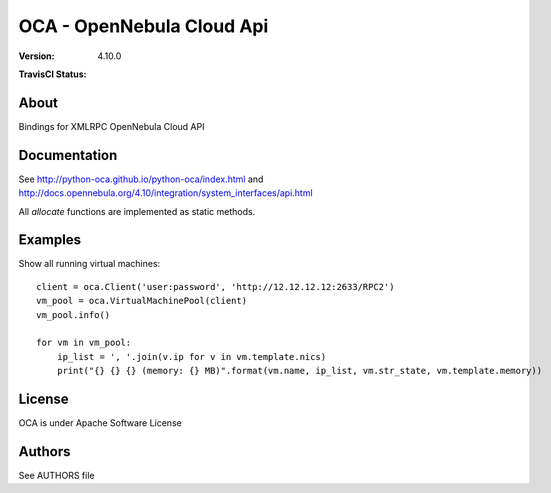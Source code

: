 ##############################################
OCA - OpenNebula Cloud Api
##############################################

:Version: 4.10.0
:TravisCI Status:
  .. image:: https://travis-ci.org/python-oca/python-oca.svg
     :target: https://travis-ci.org/python-oca/python-oca

About
-----

Bindings for XMLRPC OpenNebula Cloud API

Documentation
-------------
See http://python-oca.github.io/python-oca/index.html and http://docs.opennebula.org/4.10/integration/system_interfaces/api.html

All `allocate` functions are implemented as static methods.

Examples
--------

Show all running virtual machines::

   client = oca.Client('user:password', 'http://12.12.12.12:2633/RPC2')
   vm_pool = oca.VirtualMachinePool(client)
   vm_pool.info()
   
   for vm in vm_pool:
       ip_list = ', '.join(v.ip for v in vm.template.nics)
       print("{} {} {} (memory: {} MB)".format(vm.name, ip_list, vm.str_state, vm.template.memory))

License
-------

OCA is under Apache Software License

Authors
-------

See AUTHORS file
